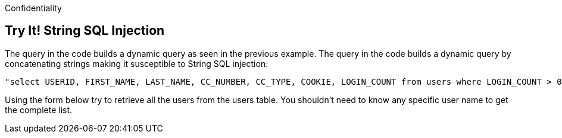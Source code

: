 Confidentiality

== Try It!   String SQL Injection

The query in the code builds a dynamic query as seen in the previous example.  The query in the code builds a dynamic query by concatenating strings making it susceptible to String SQL injection: 

------------------------------------------------------------
"select USERID, FIRST_NAME, LAST_NAME, CC_NUMBER, CC_TYPE, COOKIE, LOGIN_COUNT from users where LOGIN_COUNT > 0 and FIRST_NAME = ‘" + userName + "'";
------------------------------------------------------------

Using the form below try to retrieve all the users from the users table. You shouldn't need to know any specific user name to get the complete list.

